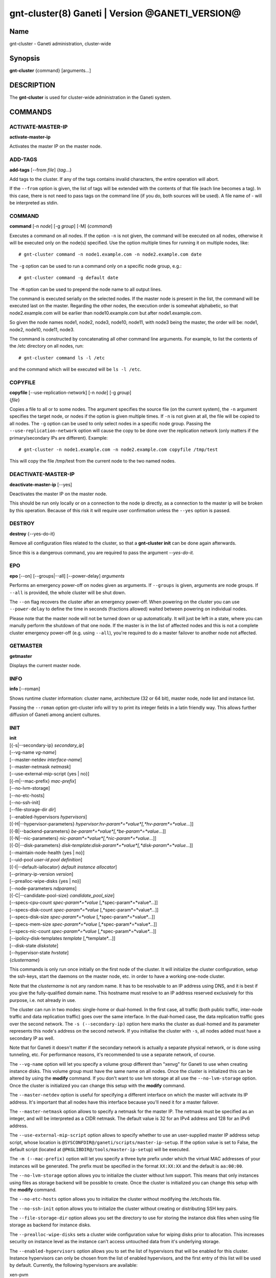 gnt-cluster(8) Ganeti | Version @GANETI_VERSION@
================================================

Name
----

gnt-cluster - Ganeti administration, cluster-wide

Synopsis
--------

**gnt-cluster** {command} [arguments...]

DESCRIPTION
-----------

The **gnt-cluster** is used for cluster-wide administration in the
Ganeti system.

COMMANDS
--------

ACTIVATE-MASTER-IP
~~~~~~~~~~~~~~~~~~

**activate-master-ip**

Activates the master IP on the master node.

ADD-TAGS
~~~~~~~~

**add-tags** [\--from *file*] {*tag*...}

Add tags to the cluster. If any of the tags contains invalid
characters, the entire operation will abort.

If the ``--from`` option is given, the list of tags will be
extended with the contents of that file (each line becomes a tag).
In this case, there is not need to pass tags on the command line
(if you do, both sources will be used). A file name of - will be
interpreted as stdin.

COMMAND
~~~~~~~

**command** [-n *node*] [-g *group*] [-M] {*command*}

Executes a command on all nodes. If the option ``-n`` is not given,
the command will be executed on all nodes, otherwise it will be
executed only on the node(s) specified. Use the option multiple
times for running it on multiple nodes, like::

    # gnt-cluster command -n node1.example.com -n node2.example.com date

The ``-g`` option can be used to run a command only on a specific node
group, e.g.::

    # gnt-cluster command -g default date

The ``-M`` option can be used to prepend the node name to all output
lines.

The command is executed serially on the selected nodes. If the
master node is present in the list, the command will be executed
last on the master. Regarding the other nodes, the execution order
is somewhat alphabetic, so that node2.example.com will be earlier
than node10.example.com but after node1.example.com.

So given the node names node1, node2, node3, node10, node11, with
node3 being the master, the order will be: node1, node2, node10,
node11, node3.

The command is constructed by concatenating all other command line
arguments. For example, to list the contents of the /etc directory
on all nodes, run::

    # gnt-cluster command ls -l /etc

and the command which will be executed will be ``ls -l /etc``.

COPYFILE
~~~~~~~~

| **copyfile** [\--use-replication-network] [-n *node*] [-g *group*]
| {*file*}

Copies a file to all or to some nodes. The argument specifies the
source file (on the current system), the ``-n`` argument specifies
the target node, or nodes if the option is given multiple times. If
``-n`` is not given at all, the file will be copied to all nodes. The
``-g`` option can be used to only select nodes in a specific node group.
Passing the ``--use-replication-network`` option will cause the
copy to be done over the replication network (only matters if the
primary/secondary IPs are different). Example::

    # gnt-cluster -n node1.example.com -n node2.example.com copyfile /tmp/test

This will copy the file /tmp/test from the current node to the two
named nodes.

DEACTIVATE-MASTER-IP
~~~~~~~~~~~~~~~~~~~~

**deactivate-master-ip** [\--yes]

Deactivates the master IP on the master node.

This should be run only locally or on a connection to the node ip
directly, as a connection to the master ip will be broken by this
operation. Because of this risk it will require user confirmation
unless the ``--yes`` option is passed.

DESTROY
~~~~~~~

**destroy** {\--yes-do-it}

Remove all configuration files related to the cluster, so that a
**gnt-cluster init** can be done again afterwards.

Since this is a dangerous command, you are required to pass the
argument *\--yes-do-it.*

EPO
~~~

**epo** [\--on] [\--groups|\--all] [\--power-delay] *arguments*

Performs an emergency power-off on nodes given as arguments. If
``--groups`` is given, arguments are node groups. If ``--all`` is
provided, the whole cluster will be shut down.

The ``--on`` flag recovers the cluster after an emergency power-off.
When powering on the cluster you can use ``--power-delay`` to define the
time in seconds (fractions allowed) waited between powering on
individual nodes.

Please note that the master node will not be turned down or up
automatically.  It will just be left in a state, where you can manully
perform the shutdown of that one node. If the master is in the list of
affected nodes and this is not a complete cluster emergency power-off
(e.g. using ``--all``), you're required to do a master failover to
another node not affected.

GETMASTER
~~~~~~~~~

**getmaster**

Displays the current master node.

INFO
~~~~

**info** [\--roman]

Shows runtime cluster information: cluster name, architecture (32
or 64 bit), master node, node list and instance list.

Passing the ``--roman`` option gnt-cluster info will try to print
its integer fields in a latin friendly way. This allows further
diffusion of Ganeti among ancient cultures.

INIT
~~~~

| **init**
| [{-s|\--secondary-ip} *secondary\_ip*]
| [\--vg-name *vg-name*]
| [\--master-netdev *interface-name*]
| [\--master-netmask *netmask*]
| [\--use-external-mip-script {yes \| no}]
| [{-m|\--mac-prefix} *mac-prefix*]
| [\--no-lvm-storage]
| [\--no-etc-hosts]
| [\--no-ssh-init]
| [\--file-storage-dir *dir*]
| [\--enabled-hypervisors *hypervisors*]
| [{-H|\--hypervisor-parameters} *hypervisor*:*hv-param*=*value*[,*hv-param*=*value*...]]
| [{-B|\--backend-parameters} *be-param*=*value*[,*be-param*=*value*...]]
| [{-N|\--nic-parameters} *nic-param*=*value*[,*nic-param*=*value*...]]
| [{-D|\--disk-parameters} *disk-template*:*disk-param*=*value*[,*disk-param*=*value*...]]
| [\--maintain-node-health {yes \| no}]
| [\--uid-pool *user-id pool definition*]
| [{-I|\--default-iallocator} *default instance allocator*]
| [\--primary-ip-version *version*]
| [\--prealloc-wipe-disks {yes \| no}]
| [\--node-parameters *ndparams*]
| [{-C|\--candidate-pool-size} *candidate\_pool\_size*]
| [\--specs-cpu-count *spec-param*=*value* [,*spec-param*=*value*...]]
| [\--specs-disk-count *spec-param*=*value* [,*spec-param*=*value*...]]
| [\--specs-disk-size *spec-param*=*value* [,*spec-param*=*value*...]]
| [\--specs-mem-size *spec-param*=*value* [,*spec-param*=*value*...]]
| [\--specs-nic-count *spec-param*=*value* [,*spec-param*=*value*...]]
| [\--ipolicy-disk-templates *template* [,*template*...]]
| [\--disk-state *diskstate*]
| [\--hypervisor-state *hvstate*]
| {*clustername*}

This commands is only run once initially on the first node of the
cluster. It will initialize the cluster configuration, setup the
ssh-keys, start the daemons on the master node, etc. in order to have
a working one-node cluster.

Note that the *clustername* is not any random name. It has to be
resolvable to an IP address using DNS, and it is best if you give the
fully-qualified domain name. This hostname must resolve to an IP
address reserved exclusively for this purpose, i.e. not already in
use.

The cluster can run in two modes: single-home or dual-homed. In the
first case, all traffic (both public traffic, inter-node traffic and
data replication traffic) goes over the same interface. In the
dual-homed case, the data replication traffic goes over the second
network. The ``-s (--secondary-ip)`` option here marks the cluster as
dual-homed and its parameter represents this node's address on the
second network.  If you initialise the cluster with ``-s``, all nodes
added must have a secondary IP as well.

Note that for Ganeti it doesn't matter if the secondary network is
actually a separate physical network, or is done using tunneling,
etc. For performance reasons, it's recommended to use a separate
network, of course.

The ``--vg-name`` option will let you specify a volume group
different than "xenvg" for Ganeti to use when creating instance
disks. This volume group must have the same name on all nodes. Once
the cluster is initialized this can be altered by using the
**modify** command. If you don't want to use lvm storage at all use
the ``--no-lvm-storage`` option. Once the cluster is initialized
you can change this setup with the **modify** command.

The ``--master-netdev`` option is useful for specifying a different
interface on which the master will activate its IP address. It's
important that all nodes have this interface because you'll need it
for a master failover.

The ``--master-netmask`` option allows to specify a netmask for the
master IP. The netmask must be specified as an integer, and will be
interpreted as a CIDR netmask. The default value is 32 for an IPv4
address and 128 for an IPv6 address.

The ``--use-external-mip-script`` option allows to specify whether to
use an user-supplied master IP address setup script, whose location is
``@SYSCONFDIR@/ganeti/scripts/master-ip-setup``. If the option value is
set to False, the default script (located at
``@PKGLIBDIR@/tools/master-ip-setup``) will be executed.

The ``-m (--mac-prefix)`` option will let you specify a three byte
prefix under which the virtual MAC addresses of your instances will be
generated. The prefix must be specified in the format ``XX:XX:XX`` and
the default is ``aa:00:00``.

The ``--no-lvm-storage`` option allows you to initialize the
cluster without lvm support. This means that only instances using
files as storage backend will be possible to create. Once the
cluster is initialized you can change this setup with the
**modify** command.

The ``--no-etc-hosts`` option allows you to initialize the cluster
without modifying the /etc/hosts file.

The ``--no-ssh-init`` option allows you to initialize the cluster
without creating or distributing SSH key pairs.

The ``--file-storage-dir`` option allows you set the directory to
use for storing the instance disk files when using file storage as
backend for instance disks.

The ``--prealloc-wipe-disks`` sets a cluster wide configuration
value for wiping disks prior to allocation. This increases security
on instance level as the instance can't access untouched data from
it's underlying storage.

The ``--enabled-hypervisors`` option allows you to set the list of
hypervisors that will be enabled for this cluster. Instance
hypervisors can only be chosen from the list of enabled
hypervisors, and the first entry of this list will be used by
default. Currently, the following hypervisors are available:

xen-pvm
    Xen PVM hypervisor

xen-hvm
    Xen HVM hypervisor

kvm
    Linux KVM hypervisor

chroot
    a simple chroot manager that starts chroot based on a script at the
    root of the filesystem holding the chroot

fake
    fake hypervisor for development/testing

Either a single hypervisor name or a comma-separated list of
hypervisor names can be specified. If this option is not specified,
only the xen-pvm hypervisor is enabled by default.

The ``-H (--hypervisor-parameters)`` option allows you to set default
hypervisor specific parameters for the cluster. The format of this
option is the name of the hypervisor, followed by a colon and a
comma-separated list of key=value pairs. The keys available for each
hypervisors are detailed in the gnt-instance(8) man page, in the
**add** command plus the following parameters which are only
configurable globally (at cluster level):

migration\_port
    Valid for the Xen PVM and KVM hypervisors.

    This options specifies the TCP port to use for live-migration. For
    Xen, the same port should be configured on all nodes in the
    ``/etc/xen/xend-config.sxp`` file, under the key
    "xend-relocation-port".

migration\_bandwidth
    Valid for the KVM hypervisor.

    This option specifies the maximum bandwidth that KVM will use for
    instance live migrations. The value is in MiB/s.

    This option is only effective with kvm versions >= 78 and qemu-kvm
    versions >= 0.10.0.

The ``-B (--backend-parameters)`` option allows you to set the default
backend parameters for the cluster. The parameter format is a
comma-separated list of key=value pairs with the following supported
keys:

vcpus
    Number of VCPUs to set for an instance by default, must be an
    integer, will be set to 1 if no specified.

maxmem
    Maximum amount of memory to allocate for an instance by default, can
    be either an integer or an integer followed by a unit (M for
    mebibytes and G for gibibytes are supported), will be set to 128M if
    not specified.

minmem
    Minimum amount of memory to allocate for an instance by default, can
    be either an integer or an integer followed by a unit (M for
    mebibytes and G for gibibytes are supported), will be set to 128M if
    not specified.

auto\_balance
    Value of the auto\_balance flag for instances to use by default,
    will be set to true if not specified.

always\_failover
    Default value for the ``always\_failover`` flag for instances; if
    not set, ``False`` is used.


The ``-N (--nic-parameters)`` option allows you to set the default nic
parameters for the cluster. The parameter format is a comma-separated
list of key=value pairs with the following supported keys:

mode
    The default nic mode, 'routed' or 'bridged'.

link
    In bridged mode the default NIC bridge. In routed mode it
    represents an hypervisor-vif-script dependent value to allow
    different instance groups. For example under the KVM default
    network script it is interpreted as a routing table number or
    name.

The ``-D (--disk-parameters)`` option allows you to set the default disk
template parameters at cluster level. The format used for this option is
similar to the one use by the  ``-H`` option: the disk template name
must be specified first, followed by a colon and by a comma-separated
list of key-value pairs. These parameters can only be specified at
cluster and node group level; the cluster-level parameter are inherited
by the node group at the moment of its creation, and can be further
modified at node group level using the **gnt-group**(8) command.

The following is the list of disk parameters available for the **drbd**
template, with measurement units specified in square brackets at the end
of the description (when applicable):

resync-rate
    Static re-synchronization rate. [KiB/s]

data-stripes
    Number of stripes to use for data LVs.

meta-stripes
    Number of stripes to use for meta LVs.

disk-barriers
    What kind of barriers to **disable** for disks. It can either assume
    the value "n", meaning no barrier disabled, or a non-empty string
    containing a subset of the characters "bfd". "b" means disable disk
    barriers, "f" means disable disk flushes, "d" disables disk drains.

meta-barriers
    Boolean value indicating whether the meta barriers should be
    disabled (True) or not (False).

metavg
    String containing the name of the default LVM volume group for DRBD
    metadata. By default, it is set to ``xenvg``. It can be overridden
    during the instance creation process by using the ``metavg`` key of
    the ``--disk`` parameter.

disk-custom
    String containing additional parameters to be appended to the
    arguments list of ``drbdsetup disk``.

net-custom
    String containing additional parameters to be appended to the
    arguments list of ``drbdsetup net``.

dynamic-resync
    Boolean indicating whether to use the dynamic resync speed
    controller or not. If enabled, c-plan-ahead must be non-zero and all
    the c-* parameters will be used by DRBD. Otherwise, the value of
    resync-rate will be used as a static resync speed.

c-plan-ahead
    Agility factor of the dynamic resync speed controller. (the higher,
    the slower the algorithm will adapt the resync speed). A value of 0
    (that is the default) disables the controller. [ds]

c-fill-target
    Maximum amount of in-flight resync data for the dynamic resync speed
    controller. [sectors]

c-delay-target
    Maximum estimated peer response latency for the dynamic resync speed
    controller. [ds]

c-min-rate
    Minimum resync speed for the dynamic resync speed controller. [KiB/s]

c-max-rate
    Upper bound on resync speed for the dynamic resync speed controller.
    [KiB/s]

List of parameters available for the **plain** template:

stripes
    Number of stripes to use for new LVs.

List of parameters available for the **rbd** template:

pool
    The RADOS cluster pool, inside which all rbd volumes will reside.
    When a new RADOS cluster is deployed, the default pool to put rbd
    volumes (Images in RADOS terminology) is 'rbd'.

The option ``--maintain-node-health`` allows one to enable/disable
automatic maintenance actions on nodes. Currently these include
automatic shutdown of instances and deactivation of DRBD devices on
offline nodes; in the future it might be extended to automatic
removal of unknown LVM volumes, etc. Note that this option is only
useful if the use of ``ganeti-confd`` was enabled at compilation.

The ``--uid-pool`` option initializes the user-id pool. The
*user-id pool definition* can contain a list of user-ids and/or a
list of user-id ranges. The parameter format is a comma-separated
list of numeric user-ids or user-id ranges. The ranges are defined
by a lower and higher boundary, separated by a dash. The boundaries
are inclusive. If the ``--uid-pool`` option is not supplied, the
user-id pool is initialized to an empty list. An empty list means
that the user-id pool feature is disabled.

The ``-I (--default-iallocator)`` option specifies the default
instance allocator. The instance allocator will be used for operations
like instance creation, instance and node migration, etc. when no
manual override is specified. If this option is not specified and
htools was not enabled at build time, the default instance allocator
will be blank, which means that relevant operations will require the
administrator to manually specify either an instance allocator, or a
set of nodes. If the option is not specified but htools was enabled,
the default iallocator will be **hail**(1) (assuming it can be found
on disk). The default iallocator can be changed later using the
**modify** command.

The ``--primary-ip-version`` option specifies the IP version used
for the primary address. Possible values are 4 and 6 for IPv4 and
IPv6, respectively. This option is used when resolving node names
and the cluster name.

The ``--node-parameters`` option allows you to set default node
parameters for the cluster. Please see **ganeti**(7) for more
information about supported key=value pairs.

The ``-C (--candidate-pool-size)`` option specifies the
``candidate_pool_size`` cluster parameter. This is the number of nodes
that the master will try to keep as master\_candidates. For more
details about this role and other node roles, see the ganeti(7).

The ``--specs-...`` and ``--ipolicy-disk-templates`` options specify
instance policy on the cluster. For the ``--specs-...`` options, each
option can have three values: ``min``, ``max`` and ``std``, which can
also be modified on group level (except for ``std``, which is defined
once for the entire cluster). Please note, that ``std`` values are not
the same as defaults set by ``--beparams``, but they are used for the
capacity calculations. The ``--ipolicy-disk-templates`` option takes a
comma-separated list of disk templates.

- ``--specs-cpu-count`` limits the number of VCPUs that can be used by an
  instance.
- ``--specs-disk-count`` limits the number of disks
- ``--specs-disk-size`` limits the disk size for every disk used
- ``--specs-mem-size`` limits the amount of memory available
- ``--specs-nic-count`` sets limits on the number of NICs used
- ``--ipolicy-disk-templates`` limits the allowed disk templates

For details about how to use ``--hypervisor-state`` and ``--disk-state``
have a look at **ganeti**(7).

LIST-TAGS
~~~~~~~~~

**list-tags**

List the tags of the cluster.

MASTER-FAILOVER
~~~~~~~~~~~~~~~

**master-failover** [\--no-voting] [\--yes-do-it]

Failover the master role to the current node.

The ``--no-voting`` option skips the remote node agreement checks.
This is dangerous, but necessary in some cases (for example failing
over the master role in a 2 node cluster with the original master
down). If the original master then comes up, it won't be able to
start its master daemon because it won't have enough votes, but so
won't the new master, if the master daemon ever needs a restart.
You can pass ``--no-voting`` to **ganeti-masterd** on the new
master to solve this problem, and run **gnt-cluster redist-conf**
to make sure the cluster is consistent again.

The option ``--yes-do-it`` is used together with ``--no-voting``, for
skipping the interactive checks. This is even more dangerous, and should
only be used in conjunction with other means (e.g. a HA suite) to
confirm that the operation is indeed safe.

MASTER-PING
~~~~~~~~~~~

**master-ping**

Checks if the master daemon is alive.

If the master daemon is alive and can respond to a basic query (the
equivalent of **gnt-cluster info**), then the exit code of the
command will be 0. If the master daemon is not alive (either due to
a crash or because this is not the master node), the exit code will
be 1.

MODIFY
~~~~~~

| **modify** [\--submit]
| [\--vg-name *vg-name*]
| [\--no-lvm-storage]
| [\--enabled-hypervisors *hypervisors*]
| [{-H|\--hypervisor-parameters} *hypervisor*:*hv-param*=*value*[,*hv-param*=*value*...]]
| [{-B|\--backend-parameters} *be-param*=*value*[,*be-param*=*value*...]]
| [{-N|\--nic-parameters} *nic-param*=*value*[,*nic-param*=*value*...]]
| [{-D|\--disk-parameters} *disk-template*:*disk-param*=*value*[,*disk-param*=*value*...]]
| [\--uid-pool *user-id pool definition*]
| [\--add-uids *user-id pool definition*]
| [\--remove-uids *user-id pool definition*]
| [{-C|\--candidate-pool-size} *candidate\_pool\_size*]
| [\--maintain-node-health {yes \| no}]
| [\--prealloc-wipe-disks {yes \| no}]
| [{-I|\--default-iallocator} *default instance allocator*]
| [\--reserved-lvs=*NAMES*]
| [\--node-parameters *ndparams*]
| [\--master-netdev *interface-name*]
| [\--master-netmask *netmask*]
| [\--use-external-mip-script {yes \| no}]
| [\--hypervisor-state *hvstate*]
| [\--disk-state *diskstate*]
| [\--specs-cpu-count *spec-param*=*value* [,*spec-param*=*value*...]]
| [\--specs-disk-count *spec-param*=*value* [,*spec-param*=*value*...]]
| [\--specs-disk-size *spec-param*=*value* [,*spec-param*=*value*...]]
| [\--specs-mem-size *spec-param*=*value* [,*spec-param*=*value*...]]
| [\--specs-nic-count *spec-param*=*value* [,*spec-param*=*value*...]]
| [\--ipolicy-disk-templates *template* [,*template*...]]


Modify the options for the cluster.

The ``--vg-name``, ``--no-lvm-storage``, ``--enabled-hypervisors``,
``-H (--hypervisor-parameters)``, ``-B (--backend-parameters)``,
``-D (--disk-parameters)``, ``--nic-parameters``, ``-C
(--candidate-pool-size)``, ``--maintain-node-health``,
``--prealloc-wipe-disks``, ``--uid-pool``, ``--node-parameters``,
``--master-netdev``, ``--master-netmask`` and
``--use-external-mip-script`` options are described in the **init**
command.

The ``--hypervisor-state`` and ``--disk-state`` options are described in
detail in **ganeti(7)**.

The ``--add-uids`` and ``--remove-uids`` options can be used to
modify the user-id pool by adding/removing a list of user-ids or
user-id ranges.

The option ``--reserved-lvs`` specifies a list (comma-separated) of
logical volume group names (regular expressions) that will be
ignored by the cluster verify operation. This is useful if the
volume group used for Ganeti is shared with the system for other
uses. Note that it's not recommended to create and mark as ignored
logical volume names which match Ganeti's own name format (starting
with UUID and then .diskN), as this option only skips the
verification, but not the actual use of the names given.

To remove all reserved logical volumes, pass in an empty argument
to the option, as in ``--reserved-lvs=`` or ``--reserved-lvs ''``.

The ``-I (--default-iallocator)`` is described in the **init**
command. To clear the default iallocator, just pass an empty string
('').

The ``--specs-...`` and ``--ipolicy-disk-templates`` options are
described in the **init** command.

See **ganeti(7)** for a description of ``--submit`` and other common
options.

QUEUE
~~~~~

**queue** {drain | undrain | info}

Change job queue properties.

The ``drain`` option sets the drain flag on the job queue. No new
jobs will be accepted, but jobs already in the queue will be
processed.

The ``undrain`` will unset the drain flag on the job queue. New
jobs will be accepted.

The ``info`` option shows the properties of the job queue.

WATCHER
~~~~~~~

**watcher** {pause *duration* | continue | info}

Make the watcher pause or let it continue.

The ``pause`` option causes the watcher to pause for *duration*
seconds.

The ``continue`` option will let the watcher continue.

The ``info`` option shows whether the watcher is currently paused.

REDIST-CONF
~~~~~~~~~~~

**redist-conf** [\--submit]

This command forces a full push of configuration files from the
master node to the other nodes in the cluster. This is normally not
needed, but can be run if the **verify** complains about
configuration mismatches.

See **ganeti(7)** for a description of ``--submit`` and other common
options.

REMOVE-TAGS
~~~~~~~~~~~

**remove-tags** [\--from *file*] {*tag*...}

Remove tags from the cluster. If any of the tags are not existing
on the cluster, the entire operation will abort.

If the ``--from`` option is given, the list of tags to be removed will
be extended with the contents of that file (each line becomes a tag).
In this case, there is not need to pass tags on the command line (if
you do, tags from both sources will be removed). A file name of - will
be interpreted as stdin.

RENAME
~~~~~~

**rename** [-f] {*name*}

Renames the cluster and in the process updates the master IP
address to the one the new name resolves to. At least one of either
the name or the IP address must be different, otherwise the
operation will be aborted.

Note that since this command can be dangerous (especially when run
over SSH), the command will require confirmation unless run with
the ``-f`` option.

RENEW-CRYPTO
~~~~~~~~~~~~

| **renew-crypto** [-f]
| [\--new-cluster-certificate] [\--new-confd-hmac-key]
| [\--new-rapi-certificate] [\--rapi-certificate *rapi-cert*]
| [\--new-spice-certificate | \--spice-certificate *spice-cert*
| \--spice-ca-certificate *spice-ca-cert*]
| [\--new-cluster-domain-secret] [\--cluster-domain-secret *filename*]

This command will stop all Ganeti daemons in the cluster and start
them again once the new certificates and keys are replicated. The
options ``--new-cluster-certificate`` and ``--new-confd-hmac-key``
can be used to regenerate the cluster-internal SSL certificate
respective the HMAC key used by ganeti-confd(8).

To generate a new self-signed RAPI certificate (used by
ganeti-rapi(8)) specify ``--new-rapi-certificate``. If you want to
use your own certificate, e.g. one signed by a certificate
authority (CA), pass its filename to ``--rapi-certificate``.

To generate a new self-signed SPICE certificate, used by SPICE
connections to the KVM hypervisor, specify the
``--new-spice-certificate`` option. If you want to provide a
certificate, pass its filename to ``--spice-certificate`` and pass the
signing CA certificate to ``--spice-ca-certificate``.

``--new-cluster-domain-secret`` generates a new, random cluster
domain secret. ``--cluster-domain-secret`` reads the secret from a
file. The cluster domain secret is used to sign information
exchanged between separate clusters via a third party.

REPAIR-DISK-SIZES
~~~~~~~~~~~~~~~~~

**repair-disk-sizes** [instance...]

This command checks that the recorded size of the given instance's
disks matches the actual size and updates any mismatches found.
This is needed if the Ganeti configuration is no longer consistent
with reality, as it will impact some disk operations. If no
arguments are given, all instances will be checked.

Note that only active disks can be checked by this command; in case
a disk cannot be activated it's advised to use
**gnt-instance activate-disks \--ignore-size ...** to force
activation without regard to the current size.

When the all disk sizes are consistent, the command will return no
output. Otherwise it will log details about the inconsistencies in
the configuration.

SEARCH-TAGS
~~~~~~~~~~~

**search-tags** {*pattern*}

Searches the tags on all objects in the cluster (the cluster
itself, the nodes and the instances) for a given pattern. The
pattern is interpreted as a regular expression and a search will be
done on it (i.e. the given pattern is not anchored to the beggining
of the string; if you want that, prefix the pattern with ^).

If no tags are matching the pattern, the exit code of the command
will be one. If there is at least one match, the exit code will be
zero. Each match is listed on one line, the object and the tag
separated by a space. The cluster will be listed as /cluster, a
node will be listed as /nodes/*name*, and an instance as
/instances/*name*. Example:

::

    # gnt-cluster search-tags time
    /cluster ctime:2007-09-01
    /nodes/node1.example.com mtime:2007-10-04

VERIFY
~~~~~~

| **verify** [\--no-nplus1-mem] [\--node-group *nodegroup*]
| [\--error-codes] [{-I|\--ignore-errors} *errorcode*]
| [{-I|\--ignore-errors} *errorcode*...]

Verify correctness of cluster configuration. This is safe with
respect to running instances, and incurs no downtime of the
instances.

If the ``--no-nplus1-mem`` option is given, Ganeti won't check
whether if it loses a node it can restart all the instances on
their secondaries (and report an error otherwise).

With ``--node-group``, restrict the verification to those nodes and
instances that live in the named group. This will not verify global
settings, but will allow to perform verification of a group while other
operations are ongoing in other groups.

The ``--error-codes`` option outputs each error in the following
parseable format: *ftype*:*ecode*:*edomain*:*name*:*msg*.
These fields have the following meaning:

ftype
    Failure type. Can be *WARNING* or *ERROR*.

ecode
    Error code of the failure. See below for a list of error codes.

edomain
    Can be *cluster*, *node* or *instance*.

name
    Contains the name of the item that is affected from the failure.

msg
    Contains a descriptive error message about the error

``gnt-cluster verify`` will have a non-zero exit code if at least one of
the failures that are found are of type *ERROR*.

The ``--ignore-errors`` option can be used to change this behaviour,
because it demotes the error represented by the error code received as a
parameter to a warning. The option must be repeated for each error that
should be ignored (e.g.: ``-I ENODEVERSION -I ENODEORPHANLV``). The
``--error-codes`` option can be used to determine the error code of a
given error.

List of error codes:

@CONSTANTS_ECODES@

VERIFY-DISKS
~~~~~~~~~~~~

**verify-disks**

The command checks which instances have degraded DRBD disks and
activates the disks of those instances.

This command is run from the **ganeti-watcher** tool, which also
has a different, complementary algorithm for doing this check.
Together, these two should ensure that DRBD disks are kept
consistent.

VERSION
~~~~~~~

**version**

Show the cluster version.

.. vim: set textwidth=72 :
.. Local Variables:
.. mode: rst
.. fill-column: 72
.. End:
